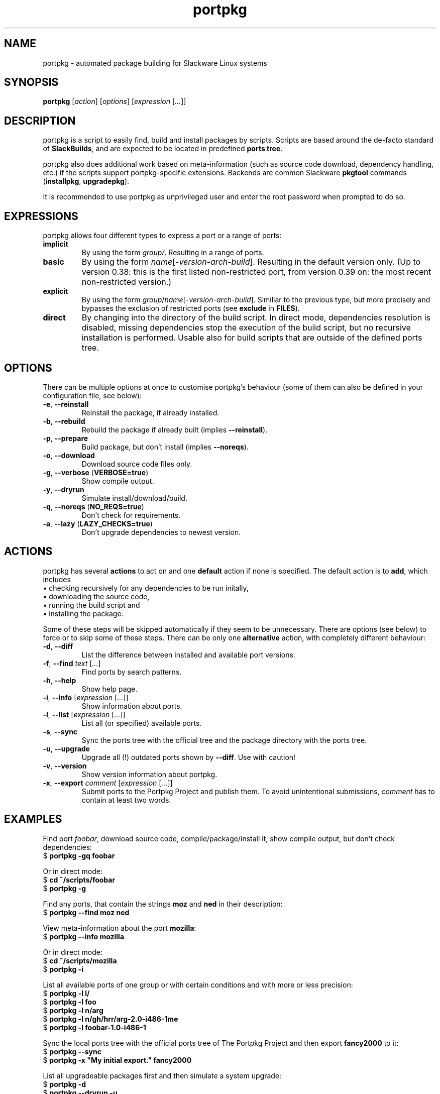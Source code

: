 .TH portpkg 1

.SH NAME

portpkg \- automated package building for Slackware Linux systems

.SH SYNOPSIS

\fBportpkg\fP [\fIaction\fP] [\fIoptions\fP] [\fIexpression\fP [\fI...\fP]]

.SH DESCRIPTION

portpkg is a script to easily find, build and install packages by
scripts. Scripts are based around the de-facto standard of
\fBSlackBuilds\fP, and are expected to be located in predefined
\fBports tree\fP.

portpkg also does additional work based on meta-information (such as
source code download, dependency handling, etc.) if the scripts support
portpkg-specific extensions. Backends are common Slackware \fBpkgtool\fP
commands (\fBinstallpkg\fP, \fBupgradepkg\fP).

It is recommended to use portpkg as unprivileged user and enter the root
password when prompted to do so.

.SH EXPRESSIONS

portpkg allows four different types to express a port or a range of ports:
.TP
\fBimplicit\fP
By using the form \fIgroup/\fP. Resulting in a range of ports.
.TP
.B basic
By using the form \fIname\fP[-\fIversion\fP-\fIarch\fP-\fIbuild\fP].
Resulting in the default version only. (Up to version 0.38: this is the
first listed non-restricted port, from version 0.39 on: the most recent
non-restricted version.)
.TP
\fBexplicit\fP
By using the form
\fIgroup\fP/\fIname\fP[-\fIversion\fP-\fIarch\fP-\fIbuild\fP]. Similiar
to the previous type, but more precisely and bypasses the exclusion of
restricted ports (see \fBexclude\fP in \fBFILES\fP).
.TP
.B direct
By changing into the directory of the build script. In direct mode,
dependencies resolution is disabled, missing dependencies stop the
execution of the build script, but no recursive installation is
performed. Usable also for build scripts that are outside of the defined
ports tree.

.SH OPTIONS

There can be multiple options at once to customise portpkg's behaviour (some of
them can also be defined in your configuration file, see below):
.TP
\fB-e\fP, \fB--reinstall\fP
Reinstall the package, if already installed.
.TP
\fB-b\fP, \fB--rebuild\fP
Rebuild the package if already built (implies \fB--reinstall\fP).
.TP
\fB-p\fP, \fB--prepare\fP
Build package, but don't install (implies \fB--noreqs\fP).
.TP
\fB-o\fP, \fB--download\fP
Download source code files only.
.TP
\fB-g\fP, \fB--verbose\fP (\fBVERBOSE=true\fP)
Show compile output.
.TP
\fB-y\fP, \fB--dryrun\fP
Simulate install/download/build.
.TP
\fB-q\fP, \fB--noreqs\fP (\fBNO_REQS=true\fP)
Don't check for requirements.
.TP
\fB-a\fP, \fB--lazy\fP (\fBLAZY_CHECKS=true\fP)
Don't upgrade dependencies to newest version.

.SH ACTIONS

portpkg has several \fBactions\fP to act on and one \fBdefault\fP action
if none is specified. The default action is to \fBadd\fP, which includes
    \(bu checking recursively for any dependencies to be run initally,
    \(bu downloading the source code,
    \(bu running the build script and
    \(bu installing the package.

Some of these steps will be skipped automatically if they seem to be
unnecessary. There are options (see below) to force or to skip some of
these steps. There can be only one \fBalternative\fP action, with
completely different behaviour:
.TP
\fB-d\fP, \fB--diff\fP
List the difference between installed and available port versions.
.TP
\fB-f\fP, \fB--find\fP \fItext\fP [\fI...\fP]
Find ports by search patterns.
.TP
\fB-h\fP, \fB--help\fP
Show help page.
.TP
\fB-i\fP, \fB--info\fP [\fIexpression\fP [\fI...\fP]]
Show information about ports.
.TP
\fB-l\fP, \fB--list\fP [\fIexpression\fP [\fI...\fP]]
List all (or specified) available ports.
.TP
\fB-s\fP, \fB--sync\fP
Sync the ports tree with the official tree and the package directory with the
ports tree.
.TP
\fB-u\fP, \fB--upgrade\fP
Upgrade all (!) outdated ports shown by \fB--diff\fP.
Use with caution!
.TP
\fB-v\fP, \fB--version\fP
Show version information about portpkg.
.TP
\fB-x\fP, \fB--export\fP \fIcomment\fP [\fIexpression\fP [\fI...\fP]]
Submit ports to the Portpkg Project and publish them.
To avoid unintentional submissions, \fIcomment\fP has to contain at least two
words.

.SH EXAMPLES

Find port \fIfoobar\fP, download source code, compile/package/install it, show
compile output, but don't check dependencies:
    $ \fBportpkg -gq foobar\fP

Or in direct mode:
    $ \fBcd ~/scripts/foobar\fP
    $ \fBportpkg -g\fP

Find any ports, that contain the strings \fBmoz\fP and \fBned\fP in their
description:
    $ \fBportpkg --find moz ned\fP

View meta-information about the port \fBmozilla\fP:
    $ \fBportpkg --info mozilla\fP

Or in direct mode:
    $ \fBcd ~/scripts/mozilla\fP
    $ \fBportpkg -i\fP

List all available ports of one group or with certain conditions and with more
or less precision:
    $ \fBportpkg -l l/\fP
    $ \fBportpkg -l foo\fP
    $ \fBportpkg -l n/arg\fP
    $ \fBportpkg -l n/gh/hrr/arg-2.0-i486-1me\fP
    $ \fBportpkg -l foobar-1.0-i486-1\fP

Sync the local ports tree with the official ports tree of The Portpkg Project
and then export \fBfancy2000\fP to it:
    $ \fBportpkg --sync\fP
    $ \fBportpkg -x "My initial export." fancy2000\fP

List all upgradeable packages first and then simulate a system upgrade:
    $ \fBportpkg -d\fP
    $ \fBportpkg --dryrun -u\fP

.SH DIRECTORIES

.TP
\fB~/ports\fP
The ports tree. Customise this path with \fBPRT_DIR=\fP\fIpath\fP in
the configuration file.
.TP
\fB~/ports/dist\fP
The source code files archive. Files that were downloaded before compiling.
Customise this path with \fBSRC_DIR=\fP\fIpath\fP in the configuration file.
.TP
\fB~/ports/pkg\fP
The binary packages archive. Customise this path with
\fBPKG_DIR=\fP\fIpath\fP in the configuration file.
.TP
\fB~/ports/plugins\fP
Overlay directory of plugins.

.SH FILES

.TP
\fB~/ports/portpkg.conf\fP
The tree-wide configuration file for optional settings.
Empty or non-existent for defaults.
Can also be set system-wide in \fB/etc/portpkg/local.conf\fP or user-wide
in \fB~/.portpkg.conf\fP.
.LP
Several configuration files have defaults in \fB/etc/portpkg/\fP and can
only be expanded:
.TP
\fB~/ports/mirrors\fP
List of mirrors to be used when downloading files. 
.TP
\fB~/ports/ignore\fP
List of ports to ignore when generating the \fBrequires\fP file.
.TP
\fB~/ports/exclude\fP
List of ports to exclude when doing upgrades or diffs.
.TP
\fB~/ports/use\fP
List of ports to be required dependencies when they are actually listed as
optional dependencies. Usefull in conjunction with \fBvirtual\fP.
.TP
\fB~/ports/virtual\fP
List of ports and their virtual groups. Usefull to cross-link ports.
.LP
Log files:
.TP
\fB~/ports/log/\fP\fIname\fP\fB.buildlog.gz\fP
The detailed output when a SlackBuild was executed.
Viewed instantly with \fB--verbose\fP.

.SH BUGS

Explicit expressions must contain exactly \fBone\fP or \fBall\fP
parts of the group or \fBsome\fP parts in the exact order:

Expressions that \fBmatch\fP the port \fBlocal/new/l/port-1.0-i486-1me\fP:
    \fBlocal/port\fP
    \fBnew/port-1.0-i486-1me\fP
    \fBl/\fP
    \fBlocal/new/l/port\fP
    \fBnew/l/port\fP

Expressions that \fBdo not match\fP:
    \fBlocal/l/\fP
    \fBl/new/port\fP

Explicit expressions tend to be greedy.
Bypassing the exclusion of restricted ports does not check what part of a
group restricted a port before.
For example, the expression \fBl/port\fP will unblock \fBlocal/new/l/port\fP
although \fBnew/\fP is restricted.

.SH SECURITY

todo

.SH AUTHOR

Thomas Pfaff <topf at users dot berlios de>

.SH "SEE ALSO"

\fBinstallpkg\fP(8)
\fBremovepkg\fP(8)
\fBupgradepkg\fP(8)
